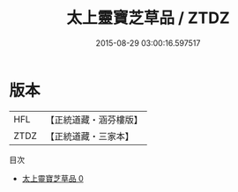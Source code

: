 #+TITLE: 太上靈寶芝草品 / ZTDZ

#+DATE: 2015-08-29 03:00:16.597517
* 版本
 |       HFL|【正統道藏・涵芬樓版】|
 |      ZTDZ|【正統道藏・三家本】|
目次
 - [[file:KR5g0215_000.txt][太上靈寶芝草品 0]]
